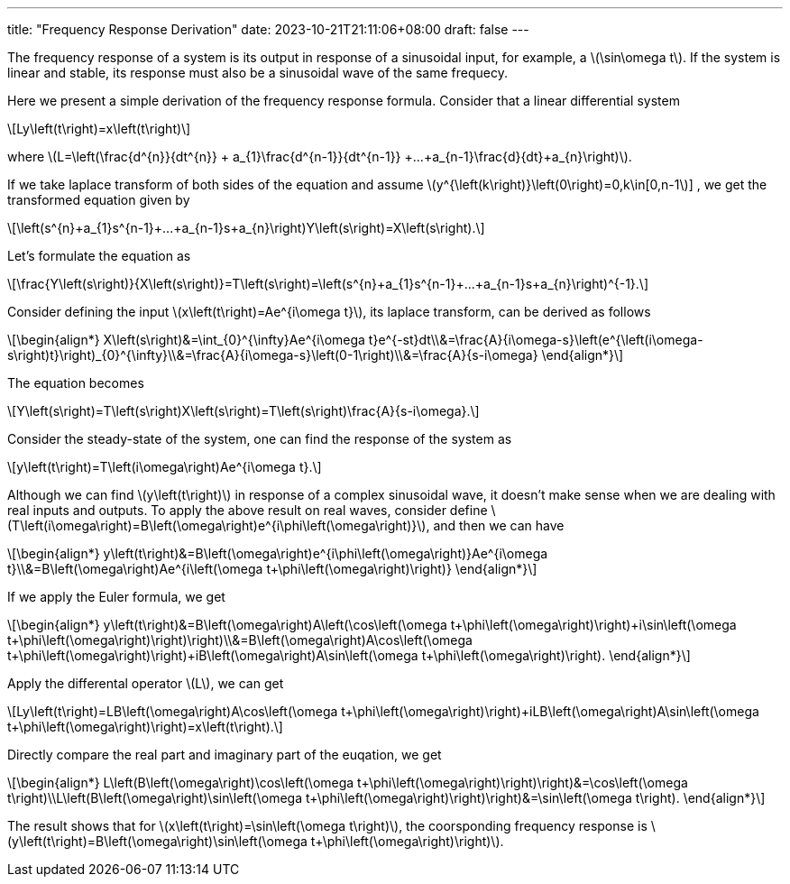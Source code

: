 ---
title: "Frequency Response Derivation"
date: 2023-10-21T21:11:06+08:00
draft: false
---

:stem: latexmath
:eqnums:

The frequency response of a system is its output in response of a sinusoidal input, for example, a stem:[\sin\omega t]. If the system is linear and stable, its response must also be a sinusoidal wave of the same frequecy.

Here we present a simple derivation of the frequency response formula. Consider that a linear differential system
[stem]
++++
Ly\left(t\right)=x\left(t\right)
++++
where stem:[L=\left(\frac{d^{n}}{dt^{n}} + a_{1}\frac{d^{n-1}}{dt^{n-1}} +...+a_{n-1}\frac{d}{dt}+a_{n}\right)].

If we take laplace transform of both sides of the equation and assume stem:[y^{\left(k\right)}\left(0\right)=0,k\in[0,n-1]] , we get the transformed equation given by

[stem]
++++
\left(s^{n}+a_{1}s^{n-1}+...+a_{n-1}s+a_{n}\right)Y\left(s\right)=X\left(s\right).
++++

Let's formulate the equation as
[stem]
++++
\frac{Y\left(s\right)}{X\left(s\right)}=T\left(s\right)=\left(s^{n}+a_{1}s^{n-1}+...+a_{n-1}s+a_{n}\right)^{-1}.
++++

Consider defining the input stem:[x\left(t\right)=Ae^{i\omega t}], its laplace transform, can be derived as follows

[stem]
++++
\begin{align*}
X\left(s\right)&=\int_{0}^{\infty}Ae^{i\omega t}e^{-st}dt\\&=\frac{A}{i\omega-s}\left(e^{\left(i\omega-s\right)t}\right)_{0}^{\infty}\\&=\frac{A}{i\omega-s}\left(0-1\right)\\&=\frac{A}{s-i\omega}
\end{align*}
++++

The equation becomes
[stem]
++++
Y\left(s\right)=T\left(s\right)X\left(s\right)=T\left(s\right)\frac{A}{s-i\omega}.
++++

Consider the steady-state of the system, one can find the response of the system as
[stem]
++++
y\left(t\right)=T\left(i\omega\right)Ae^{i\omega t}.
++++

Although we can find stem:[y\left(t\right)] in response of a complex sinusoidal wave, it doesn't make sense when we are dealing with real inputs and outputs. To apply the above result on real waves, consider define stem:[T\left(i\omega\right)=B\left(\omega\right)e^{i\phi\left(\omega\right)}], and then we can have

[stem]
++++
\begin{align*}
y\left(t\right)&=B\left(\omega\right)e^{i\phi\left(\omega\right)}Ae^{i\omega t}\\&=B\left(\omega\right)Ae^{i\left(\omega t+\phi\left(\omega\right)\right)}
\end{align*}
++++

If we apply the Euler formula, we get
[stem]
++++
\begin{align*}
y\left(t\right)&=B\left(\omega\right)A\left(\cos\left(\omega t+\phi\left(\omega\right)\right)+i\sin\left(\omega t+\phi\left(\omega\right)\right)\right)\\&=B\left(\omega\right)A\cos\left(\omega t+\phi\left(\omega\right)\right)+iB\left(\omega\right)A\sin\left(\omega t+\phi\left(\omega\right)\right).
\end{align*}
++++
Apply the differental operator stem:[L], we can get
[stem]
++++
Ly\left(t\right)=LB\left(\omega\right)A\cos\left(\omega t+\phi\left(\omega\right)\right)+iLB\left(\omega\right)A\sin\left(\omega t+\phi\left(\omega\right)\right)=x\left(t\right).
++++
Directly compare the real part and imaginary part of the euqation, we get
[stem]
++++
\begin{align*}
L\left(B\left(\omega\right)\cos\left(\omega t+\phi\left(\omega\right)\right)\right)&=\cos\left(\omega t\right)\\L\left(B\left(\omega\right)\sin\left(\omega t+\phi\left(\omega\right)\right)\right)&=\sin\left(\omega t\right).
\end{align*}
++++
The result shows that for stem:[x\left(t\right)=\sin\left(\omega t\right)], the coorsponding frequency response is stem:[y\left(t\right)=B\left(\omega\right)\sin\left(\omega t+\phi\left(\omega\right)\right)].